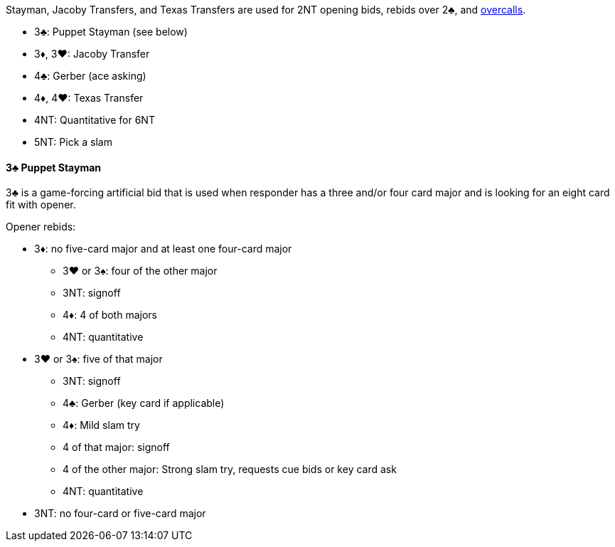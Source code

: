 Stayman, Jacoby Transfers, and Texas Transfers are used for 2NT opening bids, rebids over 2♣, and <<#nt-overcalls,overcalls>>.

* 3♣: Puppet Stayman (see below)
* 3♦, 3♥: Jacoby Transfer
* 4♣: Gerber (ace asking)
* 4♦, 4♥: Texas Transfer
* 4NT: Quantitative for 6NT
* 5NT: Pick a slam

#### 3♣ Puppet Stayman
3♣ is a game-forcing artificial bid that is used when responder has a three and/or four card major and is looking for an eight card fit with opener.

Opener rebids:

* 3♦: no five-card major and at least one four-card major
** 3♥ or 3♠: four of the other major
** 3NT: signoff
** 4♦: 4 of both majors
** 4NT: quantitative
* 3♥ or 3♠: five of that major
** 3NT: signoff
** 4♣: Gerber (key card if applicable)
** 4♦: Mild slam try
** 4 of that major: signoff
** 4 of the other major: Strong slam try, requests cue bids or key card ask
** 4NT: quantitative
* 3NT: no four-card or five-card major

